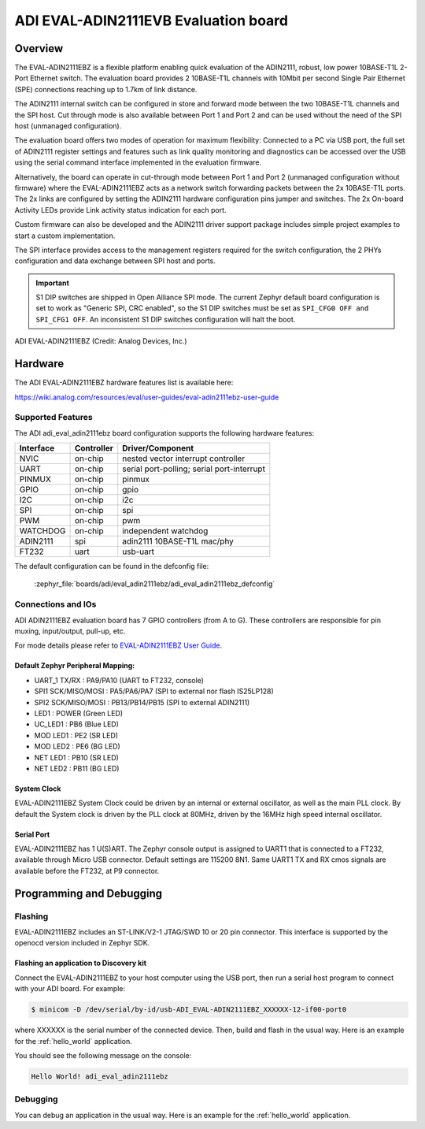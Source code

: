 .. _adi_eval_adin2111ebz:

ADI EVAL-ADIN2111EVB Evaluation board
#####################################

Overview
********

The EVAL-ADIN2111EBZ is a flexible platform enabling quick evaluation of the ADIN2111, robust,
low power 10BASE-T1L 2-Port Ethernet switch. The evaluation board provides 2 10BASE-T1L channels
with 10Mbit per second Single Pair Ethernet (SPE) connections reaching up to 1.7km of link distance.

The ADIN2111 internal switch can be configured in store and forward mode between the two 10BASE-T1L
channels and the SPI host. Cut through mode is also available between Port 1 and Port 2 and can
be used without the need of the SPI host (unmanaged configuration).

The evaluation board offers two modes of operation for maximum flexibility: Connected to a PC
via USB port, the full set of ADIN2111 register settings and features such as link quality
monitoring and diagnostics can be accessed over the USB using the serial command interface
implemented in the evaluation firmware.

Alternatively, the board can operate in cut-through mode between Port 1 and Port 2 (unmanaged
configuration without firmware) where the EVAL-ADIN2111EBZ acts as a network switch forwarding
packets between the 2x 10BASE-T1L ports. The 2x links are configured by setting the ADIN2111
hardware configuration pins jumper and switches. The 2x On-board Activity LEDs provide Link
activity status indication for each port.

Custom firmware can also be developed and the ADIN2111 driver support package includes simple
project examples to start a custom implementation.

The SPI interface provides access to the management registers required for the switch configuration,
the 2 PHYs configuration and data exchange between SPI host and ports.

.. important::

   S1 DIP switches are shipped in Open Alliance SPI mode. The current Zephyr
   default board configuration is set to work as "Generic SPI, CRC enabled",
   so the S1 DIP switches must be set as ``SPI_CFG0 OFF and SPI_CFG1 OFF``.
   An inconsistent S1 DIP switches configuration will halt the boot.

.. figure:: img/adi_eval_adin2111ebz.webp
   :align: center
   :alt: ADI EVAL-ADIN2111EBZ

   ADI EVAL-ADIN2111EBZ (Credit: Analog Devices, Inc.)

Hardware
********

The ADI EVAL-ADIN2111EBZ hardware features list is available here:

https://wiki.analog.com/resources/eval/user-guides/eval-adin2111ebz-user-guide


Supported Features
==================

The ADI adi_eval_adin2111ebz board configuration supports the
following hardware features:

+--------------+------------+-------------------------------------+
| Interface    | Controller | Driver/Component                    |
+==============+============+=====================================+
| NVIC         | on-chip    | nested vector interrupt controller  |
+--------------+------------+-------------------------------------+
| UART         | on-chip    | serial port-polling;                |
|              |            | serial port-interrupt               |
+--------------+------------+-------------------------------------+
| PINMUX       | on-chip    | pinmux                              |
+--------------+------------+-------------------------------------+
| GPIO         | on-chip    | gpio                                |
+--------------+------------+-------------------------------------+
| I2C          | on-chip    | i2c                                 |
+--------------+------------+-------------------------------------+
| SPI          | on-chip    | spi                                 |
+--------------+------------+-------------------------------------+
| PWM          | on-chip    | pwm                                 |
+--------------+------------+-------------------------------------+
| WATCHDOG     | on-chip    | independent watchdog                |
+--------------+------------+-------------------------------------+
| ADIN2111     | spi        | adin2111 10BASE-T1L mac/phy         |
+--------------+------------+-------------------------------------+
| FT232        | uart       | usb-uart                            |
+--------------+------------+-------------------------------------+


The default configuration can be found in the defconfig file:

	:zephyr_file:`boards/adi/eval_adin2111ebz/adi_eval_adin2111ebz_defconfig`


Connections and IOs
===================

ADI ADIN2111EBZ evaluation board has 7 GPIO controllers (from A to G).
These controllers are responsible for pin muxing, input/output, pull-up, etc.

For mode details please refer to `EVAL-ADIN2111EBZ User Guide <https://wiki.analog.com/resources/eval/user-guides/eval-adin2111ebz-user-guide>`_.

Default Zephyr Peripheral Mapping:
----------------------------------

- UART_1 TX/RX : PA9/PA10 (UART to FT232, console)
- SPI1 SCK/MISO/MOSI : PA5/PA6/PA7 (SPI to external nor flash IS25LP128)
- SPI2 SCK/MISO/MOSI : PB13/PB14/PB15 (SPI to external ADIN2111)
- LED1 : POWER (Green LED)
- UC_LED1 : PB6 (Blue LED)
- MOD LED1 : PE2 (SR LED)
- MOD LED2 : PE6 (BG LED)
- NET LED1 : PB10 (SR LED)
- NET LED2 : PB11 (BG LED)


System Clock
------------

EVAL-ADIN2111EBZ System Clock could be driven by an internal or external oscillator, as well as the
main PLL clock. By default the System clock is driven by the PLL clock at 80MHz, driven by the
16MHz high speed internal oscillator.

Serial Port
-----------

EVAL-ADIN2111EBZ has 1 U(S)ART. The Zephyr console output is assigned to UART1 that is connected
to a FT232, available through Micro USB connector. Default settings are 115200 8N1.
Same UART1 TX and RX cmos signals are available before the FT232, at P9 connector.


Programming and Debugging
*************************

Flashing
========

EVAL-ADIN2111EBZ includes an ST-LINK/V2-1 JTAG/SWD 10 or 20 pin connector. This interface is
supported by the openocd version included in Zephyr SDK.

Flashing an application to  Discovery kit
-----------------------------------------

Connect the EVAL-ADIN2111EBZ to your host computer using the USB port, then run a serial host
program to connect with your ADI board. For example:

.. code-block:: console

   $ minicom -D /dev/serial/by-id/usb-ADI_EVAL-ADIN2111EBZ_XXXXXX-12-if00-port0

where XXXXXX is the serial number of the connected device.
Then, build and flash in the usual way. Here is an example for the :ref:`hello_world` application.

.. zephyr-app-commands::
   :zephyr-app: samples/hello_world
   :board: adi_eval_adin2111ebz
   :goals: build flash

You should see the following message on the console:

.. code-block:: console

   Hello World! adi_eval_adin2111ebz

Debugging
=========

You can debug an application in the usual way.  Here is an example for the :ref:`hello_world`
application.

.. zephyr-app-commands::
   :zephyr-app: samples/hello_world
   :board: adi_eval_adin2111ebz
   :maybe-skip-config:
   :goals: debug

.. _EVAL-ADIN2111EBZ evaluation board website:
   https://www.analog.com/en/design-center/evaluation-hardware-and-software/evaluation-boards-kits/eval-adin2111.html

.. _EVAL-ADIN2111EBZ board User Guide:
   https://wiki.analog.com/resources/eval/user-guides/eval-adin2111ebz-user-guide

.. _ADIN2111 Datasheet:
   https://www.analog.com/media/en/technical-documentation/data-sheets/adin2111.pdf

.. _STM32L4S5QII3P reference manual:
   https://www.st.com/resource/en/reference_manual/rm0432-stm32l4-series-advanced-armbased-32bit-mcus-stmicroelectronics.pdf
